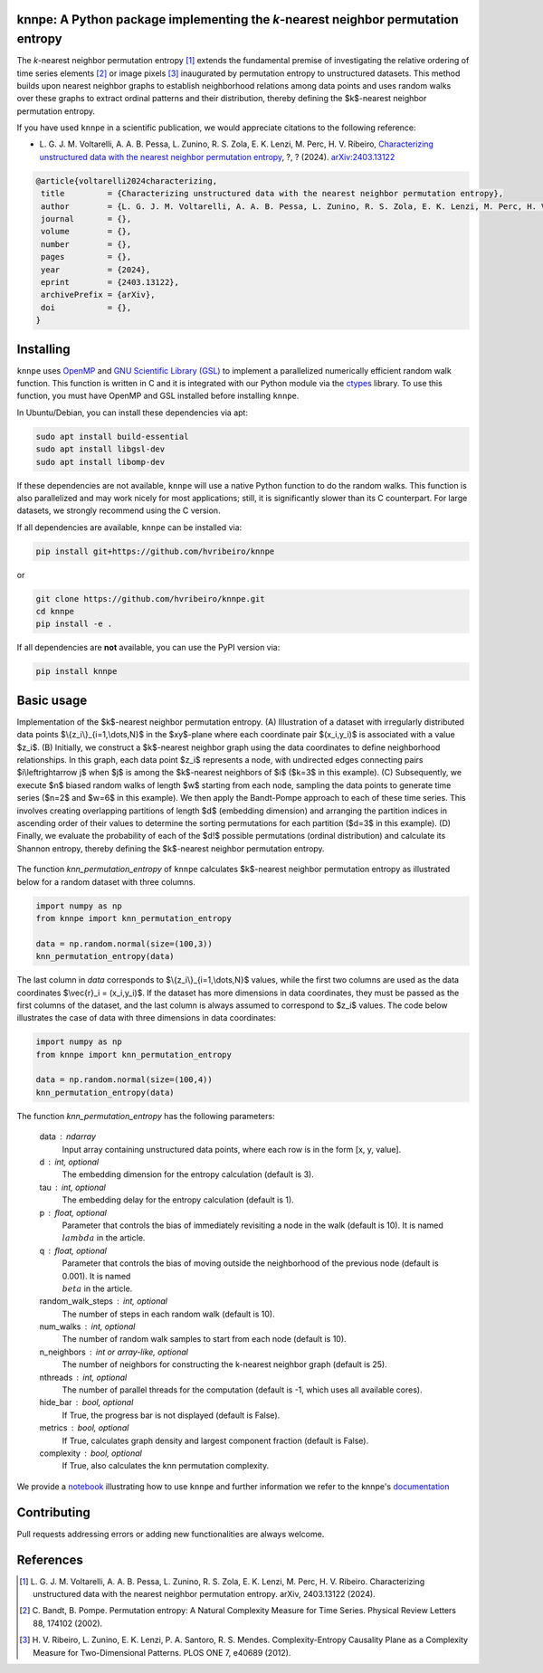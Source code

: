 .. |logo1| image:: https://img.shields.io/pypi/v/knnpe?style=plastic
   :target: https://pypi.org/project/knnpe/
   :alt: PyPI 
.. |logo2| image:: https://img.shields.io/github/license/hvribeiro/knnpe?style=plastic
   :target: https://github.com/hvribeiro/knnpe/blob/main/LICENSE
   :alt: GitHub 
.. |logo3| image:: https://img.shields.io/pypi/dm/knnpe?style=plastic
   :target: https://pypi.org/project/knnpe/
   :alt: PyPI - Downloads
.. |logo4| image:: https://readthedocs.org/projects/knnpe/badge/?version=latest
   :target: https://knnpe.readthedocs.io/
   :alt: Documentation Status

|logo1| |logo2| |logo3| |logo4|

knnpe: A Python package implementing the *k*-nearest neighbor permutation entropy
=================================================================================

The *k*-nearest neighbor permutation entropy [#voltarelli2024]_ extends the fundamental premise of investigating 
the relative ordering of time series elements [#bandtpompe2002]_ or image pixels [#ribeiro2012]_ inaugurated by 
permutation entropy to unstructured datasets. This method builds upon nearest neighbor graphs to establish neighborhood
relations among data points and uses random walks over these graphs to extract ordinal patterns and their distribution, 
thereby defining the $k$-nearest neighbor permutation entropy.
 
If you have used ``knnpe`` in a scientific publication, we would appreciate citations to the following reference:

- L. G. J. M. Voltarelli, A. A. B. Pessa, L. Zunino, R. S. Zola, E. K. Lenzi, M. Perc, H. V. Ribeiro, 
  `Characterizing unstructured data with the nearest neighbor permutation entropy <https://arxiv.org/abs/2403.13122>`_, 
  ?, ? (2024).  `arXiv:2403.13122 <https://arxiv.org/abs/2403.13122>`_

.. code-block:: bibtex
    
   @article{voltarelli2024characterizing,
    title         = {Characterizing unstructured data with the nearest neighbor permutation entropy}, 
    author        = {L. G. J. M. Voltarelli, A. A. B. Pessa, L. Zunino, R. S. Zola, E. K. Lenzi, M. Perc, H. V. Ribeiro},
    journal       = {},
    volume        = {},
    number        = {},
    pages         = {},
    year          = {2024},
    eprint        = {2403.13122},
    archivePrefix = {arXiv},
    doi           = {},
   }

Installing
==========

``knnpe`` uses `OpenMP <https://www.openmp.org/>`_ and `GNU Scientific Library (GSL) <https://www.gnu.org/software/gsl/>`_ 
to implement a parallelized numerically efficient random walk function. This function is written in C and it is integrated with our 
Python module via the `ctypes <https://docs.python.org/3/library/ctypes.html>`_ library. To use this function, you must have OpenMP and GSL installed before installing ``knnpe``. 

In Ubuntu/Debian, you can install these dependencies via apt:

.. code-block:: console

   sudo apt install build-essential
   sudo apt install libgsl-dev
   sudo apt install libomp-dev

If these dependencies are not available, ``knnpe`` will use a native Python function to do the random walks. This function is also parallelized and may work nicely for most applications; still, it is significantly slower than its C counterpart. For large datasets, we strongly recommend using the C version.

If all dependencies are available, ``knnpe`` can be installed via:

.. code-block:: console

   pip install git+https://github.com/hvribeiro/knnpe

or

.. code-block:: console

   git clone https://github.com/hvribeiro/knnpe.git
   cd knnpe
   pip install -e .

If all dependencies are **not** available, you can use the PyPI version via:

.. code-block:: console

   pip install knnpe

Basic usage
===========
Implementation of the $k$-nearest neighbor permutation entropy. (A) Illustration of a dataset with irregularly distributed data points $\\{z_i\\}_{i=1,\\dots,N}$ in the $xy$-plane where each coordinate pair $(x_i,y_i)$ is associated with a value $z_i$. (B) Initially, we construct a $k$-nearest neighbor graph using the data coordinates to define neighborhood relationships. In this graph, each data point $z_i$ represents a node, with undirected edges connecting pairs $i\\leftrightarrow j$ when $j$ is among the $k$-nearest neighbors of $i$ ($k=3$ in this example). (C) Subsequently, we execute $n$ biased random walks of length $w$ starting from each node, sampling the data points to generate time series ($n=2$ and $w=6$ in this example). We then apply the Bandt-Pompe approach to each of these time series. This involves creating overlapping partitions of length $d$ (embedding dimension) and arranging the partition indices in ascending order of their values to determine the sorting permutations for each partition ($d=3$ in this example). (D) Finally, we evaluate the probability of each of the $d!$ possible permutations (ordinal distribution) and calculate its Shannon entropy, thereby defining the $k$-nearest neighbor permutation entropy.

.. figure:: https://raw.githubusercontent.com/hvribeiro/knnpe/main/examples/figs/figmethod.png
   :align: center

The function `knn_permutation_entropy` of ``knnpe`` calculates $k$-nearest neighbor permutation entropy as illustrated below for a random dataset with three columns.

.. code-block:: python

   import numpy as np
   from knnpe import knn_permutation_entropy
   
   data = np.random.normal(size=(100,3))
   knn_permutation_entropy(data)

The last column in `data` corresponds to $\\{z_i\\}_{i=1,\\dots,N}$ values, while the first two columns are used as the data coordinates $\\vec{r}_i = (x_i,y_i)$. If the dataset has more dimensions in data coordinates, they must be passed as the first columns of the dataset, and the last column is always assumed to correspond to $z_i$ values. The code below illustrates the case of data with three dimensions in data coordinates:

.. code-block:: python

   import numpy as np
   from knnpe import knn_permutation_entropy
   
   data = np.random.normal(size=(100,4))
   knn_permutation_entropy(data)

The function `knn_permutation_entropy` has the following parameters:

 data : ndarray
     Input array containing unstructured data points, where each row is in the form [x, y, value].
 d : int, optional
     The embedding dimension for the entropy calculation (default is 3).
 tau : int, optional
     The embedding delay for the entropy calculation (default is 1).
 p : float, optional
     Parameter that controls the bias of immediately revisiting a node in the walk (default is 10).
     It is named :math:`{\\lambda}` in the article.
 q : float, optional
     Parameter that controls the bias of moving outside the neighborhood of the previous node (default is 0.001).
     It is named :math:`{\\beta}` in the article.
 random_walk_steps : int, optional
     The number of steps in each random walk (default is 10).
 num_walks : int, optional
     The number of random walk samples to start from each node (default is 10).
 n_neighbors : int or array-like, optional
     The number of neighbors for constructing the k-nearest neighbor graph (default is 25).
 nthreads : int, optional
     The number of parallel threads for the computation (default is -1, which uses all available cores).
 hide_bar : bool, optional
     If True, the progress bar is not displayed (default is False).
 metrics : bool, optional
     If True, calculates graph density and largest component fraction (default is False).
 complexity : bool, optional
     If True, also calculates the knn permutation complexity.

We provide a `notebook <https://github.com/hvribeiro/knnpe/blob/main/examples/knnpe.ipynb>`_
illustrating how to use ``knnpe`` and further information we refer to the knnpe's `documentation <https://hvribeiro.github.io/knnpe/>`_

Contributing
============

Pull requests addressing errors or adding new functionalities are always welcome.

References
==========

.. [#voltarelli2024] L. G. J. M. Voltarelli, A. A. B. Pessa, L. Zunino, R. S. Zola, E. K. Lenzi, M. Perc, H. V. Ribeiro. 
   Characterizing unstructured data with the nearest neighbor permutation entropy. 
   arXiv, 2403.13122 (2024).

.. [#bandtpompe2002] C. Bandt, B. Pompe. 
   Permutation entropy: A Natural Complexity Measure for Time Series. 
   Physical Review Letters 88, 174102 (2002).

.. [#ribeiro2012] H. V. Ribeiro, L. Zunino, E. K. Lenzi, P. A. Santoro, R. S. Mendes.
   Complexity-Entropy Causality Plane as a Complexity Measure for Two-Dimensional Patterns. 
   PLOS ONE 7, e40689 (2012).
